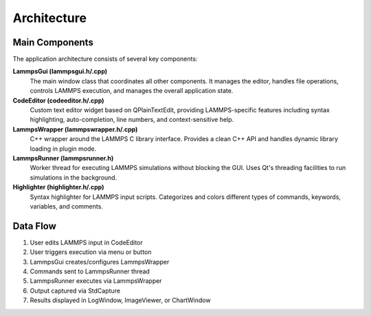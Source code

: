 ************
Architecture
************

Main Components
===============

The application architecture consists of several key components:

**LammpsGui (lammpsgui.h/.cpp)**
  The main window class that coordinates all other components. It manages
  the editor, handles file operations, controls LAMMPS execution, and
  manages the overall application state.

**CodeEditor (codeeditor.h/.cpp)**
  Custom text editor widget based on QPlainTextEdit, providing LAMMPS-specific
  features including syntax highlighting, auto-completion, line numbers,
  and context-sensitive help.

**LammpsWrapper (lammpswrapper.h/.cpp)**
  C++ wrapper around the LAMMPS C library interface. Provides a clean C++
  API and handles dynamic library loading in plugin mode.

**LammpsRunner (lammpsrunner.h)**
  Worker thread for executing LAMMPS simulations without blocking the GUI.
  Uses Qt's threading facilities to run simulations in the background.

**Highlighter (highlighter.h/.cpp)**
  Syntax highlighter for LAMMPS input scripts. Categorizes and colors
  different types of commands, keywords, variables, and comments.

Data Flow
=========

1. User edits LAMMPS input in CodeEditor
2. User triggers execution via menu or button
3. LammpsGui creates/configures LammpsWrapper
4. Commands sent to LammpsRunner thread
5. LammpsRunner executes via LammpsWrapper
6. Output captured via StdCapture
7. Results displayed in LogWindow, ImageViewer, or ChartWindow
